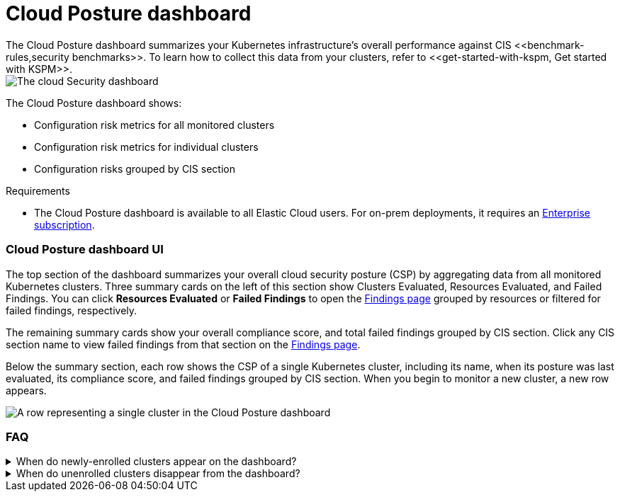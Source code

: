[[cloud-posture-dashboard]]
// Note: This page is intentionally duplicated by docs/cloud-native-security/cloud-nat-sec-posture.asciidoc. When you update this page, update that page to match. And careful with the anchor links because they should not match.

= Cloud Posture dashboard
The Cloud Posture dashboard summarizes your Kubernetes infrastructure's overall performance against CIS <<benchmark-rules,security benchmarks>>. To learn how to collect this data from your clusters, refer to <<get-started-with-kspm, Get started with KSPM>>.

[role="screenshot"]
image::images/cloud-sec-dashboard.png[The cloud Security dashboard]

The Cloud Posture dashboard shows:

* Configuration risk metrics for all monitored clusters
* Configuration risk metrics for individual clusters
* Configuration risks grouped by CIS section

.Requirements
[sidebar]
--
* The Cloud Posture dashboard is available to all Elastic Cloud users. For on-prem deployments, it requires an https://www.elastic.co/pricing[Enterprise subscription].
--

[discrete]
[[cloud-posture-dashboard-UI]]
=== Cloud Posture dashboard UI

The top section of the dashboard summarizes your overall cloud security posture (CSP) by aggregating data from all monitored Kubernetes clusters. Three summary cards on the left of this section show Clusters Evaluated, Resources Evaluated, and Failed Findings. You can click *Resources Evaluated* or *Failed Findings* to open the <<findings-page, Findings page>> grouped by resources or filtered for failed findings, respectively.

The remaining summary cards show your overall compliance score, and total failed findings grouped by CIS section. Click any CIS section name to view failed findings from that section on the <<findings-page, Findings page>>.

Below the summary section, each row shows the CSP of a single Kubernetes cluster, including its name, when its posture was last evaluated, its compliance score, and failed findings grouped by CIS section. When you begin to monitor a new cluster, a new row appears.

[role="screenshot"]
image::images/cloud-sec-dashboard-individual-row.png[A row representing a single cluster in the Cloud Posture dashboard]

[discrete]
[[cloud-posture-dashboard-faq]]
=== FAQ

.When do newly-enrolled clusters appear on the dashboard?
[%collapsible]
====
It can take up to 10 minutes for deployment, resource fetching, evaluation, and data processing before a newly-enrolled cluster appears on the dashboard.
====

.When do unenrolled clusters disappear from the dashboard?
[%collapsible]
====
A cluster will disappear as soon as the KSPM integration fetches data while that cluster is not enrolled. The fetch process repeats every four hours, which means a newly unenrolled cluster can take a maximum of four hours to disappear from the dashboard.
====
